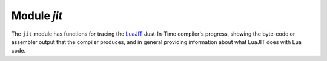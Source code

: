 -------------------------------------------------------------------------------
                            Module `jit`
-------------------------------------------------------------------------------

.. module:: jit

The ``jit`` module has functions for tracing the `LuaJIT <http://luajit.org>`_ Just-In-Time compiler's
progress, showing the byte-code or assembler output that the compiler produces,
and in general providing information about what LuaJIT does with Lua code.

.. function:: jit.bc.dump(function)

    Prints the byte code of a function.

    **Example:**

    .. code-block:: lua

        function f()
          print("D")
        end
        jit.bc.dump(f)

    For a list of available options, read `the source code of bc.lua`_.

.. function:: jit.dis_x86.disass(string)

    Prints the i386 assembler code of a string of bytes

    **Example:**

    .. code-block:: lua

        -- Disassemble hexadecimal 97 which is the x86 code for xchg eax, edi
        jit.dis_x86.disass('\x97')

    For a list of available options, read `the source code of dis_x86.lua`_.

.. function:: jit.dis_x64.disass(string)

    Prints the x86-64 assembler code of a string of bytes

    **Example:**

    .. code-block:: lua

        -- Disassemble hexadecimal 97 which is the x86-64 code for xchg eax, edi
        jit.dis_x64.disass('\x97')

    For a list of available options, read `the source code of dis_x64.lua`_.

.. function:: jit.dump.on(option [, output file])
              jit.dump.off()

    Prints the intermediate or machine code of following Lua code

    **Example:**

    .. code-block:: lua

        -- Show the machine code of a Lua "for" loop
        jit.dump.on('m')
        local x = 0;
        for i = 1, 1e6 do
          x = x + i
        end
        print(x)
        jit.dump.off()

    For a list of available options, read `the source code of dump.lua`_.


.. function:: jit.v.on(option [, output file])
              jit.v.off()

    Prints a trace of LuaJIT's progress compiling and interpreting code

    **Example:**

    .. code-block:: lua

        -- Show what LuaJIT is doing for a Lua "for" loop
        jit.v.on()
        local x = 0
        for i = 1, 1e6 do
            x = x + i
        end
        print(x)
        jit.v.off()

    For a list of available options, read `the source code of v.lua`_.


.. _the source code of bc.lua: https://github.com/tarantool/luajit/tree/tarantool-1.6/src/jit/bc.lua
.. _the source code of dis_x86.lua: https://github.com/tarantool/luajit/tree/tarantool-1.6/src/jit/dis_x86.lua
.. _the source code of dis_x64.lua: https://github.com/tarantool/luajit/tree/tarantool-1.6/src/jit/dis_x64.lua
.. _the source code of dump.lua: https://github.com/tarantool/luajit/tree/tarantool-1.6/src/jit/dump.lua
.. _the source code of v.lua: https://github.com/tarantool/luajit/tree/tarantool-1.6/src/jit/v.lua


